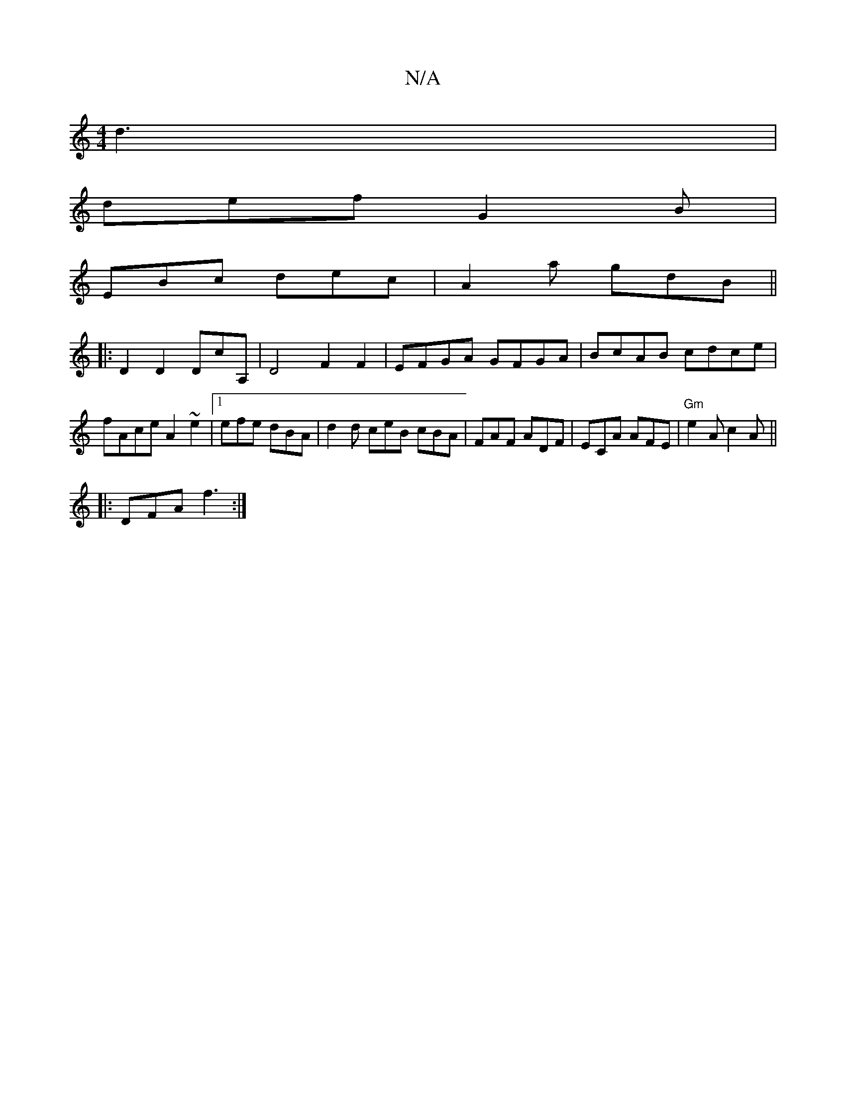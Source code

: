 X:1
T:N/A
M:4/4
R:N/A
K:Cmajor
d3|
def G2B|
EBc dec | A2a gdB ||
|:d,2 D2 DcA,|D4 F2F2|EFGA GFGA|BcAB cdce|fAce A2~e2|1 efe dBA | d2d ceB cBA|FAF ADF|ECA AFE|"Gm" e2A c2A ||
|: DFA f3 :|

|:DD|"G6"GcB|ADD ABA|dBA DFA|A2A A2^f|
ed^c
